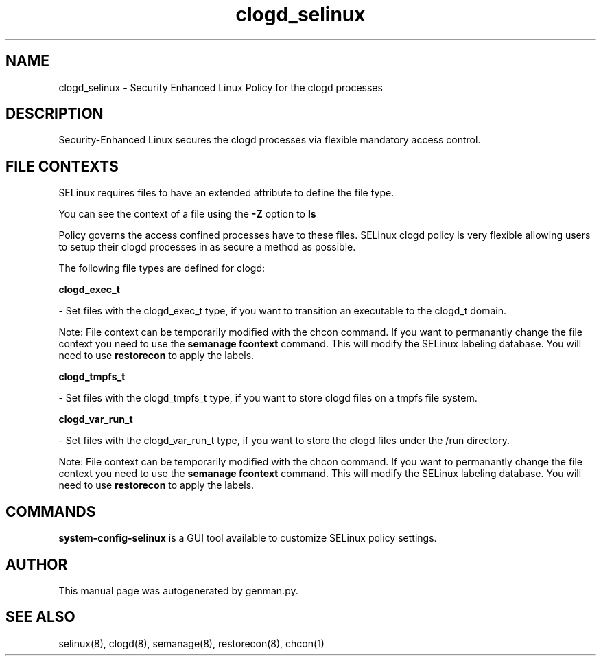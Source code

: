 .TH  "clogd_selinux"  "8"  "clogd" "dwalsh@redhat.com" "clogd SELinux Policy documentation"
.SH "NAME"
clogd_selinux \- Security Enhanced Linux Policy for the clogd processes
.SH "DESCRIPTION"

Security-Enhanced Linux secures the clogd processes via flexible mandatory access
control.  

.SH FILE CONTEXTS
SELinux requires files to have an extended attribute to define the file type. 
.PP
You can see the context of a file using the \fB\-Z\fP option to \fBls\bP
.PP
Policy governs the access confined processes have to these files. 
SELinux clogd policy is very flexible allowing users to setup their clogd processes in as secure a method as possible.
.PP 
The following file types are defined for clogd:


.EX
.B clogd_exec_t 
.EE

- Set files with the clogd_exec_t type, if you want to transition an executable to the clogd_t domain.

Note: File context can be temporarily modified with the chcon command.  If you want to permanantly change the file context you need to use the 
.B semanage fcontext 
command.  This will modify the SELinux labeling database.  You will need to use
.B restorecon
to apply the labels.


.EX
.B clogd_tmpfs_t 
.EE

- Set files with the clogd_tmpfs_t type, if you want to store clogd files on a tmpfs file system.


.EX
.B clogd_var_run_t 
.EE

- Set files with the clogd_var_run_t type, if you want to store the clogd files under the /run directory.

Note: File context can be temporarily modified with the chcon command.  If you want to permanantly change the file context you need to use the 
.B semanage fcontext 
command.  This will modify the SELinux labeling database.  You will need to use
.B restorecon
to apply the labels.

.SH "COMMANDS"

.PP
.B system-config-selinux 
is a GUI tool available to customize SELinux policy settings.

.SH AUTHOR	
This manual page was autogenerated by genman.py.

.SH "SEE ALSO"
selinux(8), clogd(8), semanage(8), restorecon(8), chcon(1)
